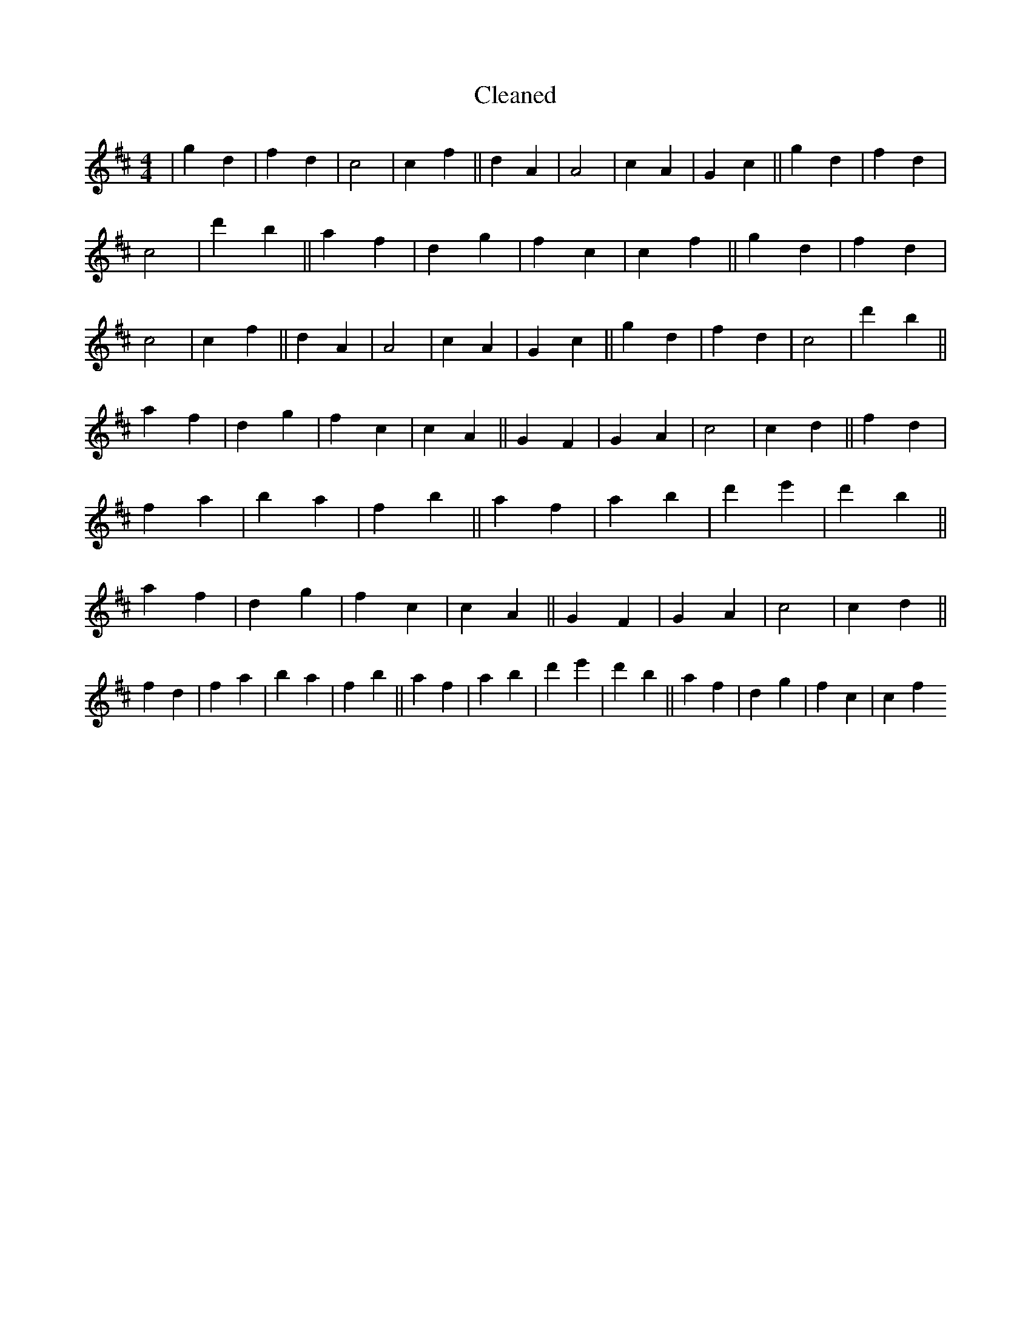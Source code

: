 X:486
T: Cleaned
M:4/4
K: DMaj
|g2d2|f2d2|c4|c2f2||d2A2|A4|c2A2|G2c2||g2d2|f2d2|c4|d'2b2||a2f2|d2g2|f2c2|c2f2||g2d2|f2d2|c4|c2f2||d2A2|A4|c2A2|G2c2||g2d2|f2d2|c4|d'2b2||a2f2|d2g2|f2c2|c2A2||G2F2|G2A2|c4|c2d2||f2d2|f2a2|b2a2|f2b2||a2f2|a2b2|d'2e'2|d'2b2||a2f2|d2g2|f2c2|c2A2||G2F2|G2A2|c4|c2d2||f2d2|f2a2|b2a2|f2b2||a2f2|a2b2|d'2e'2|d'2b2||a2f2|d2g2|f2c2|c2f2